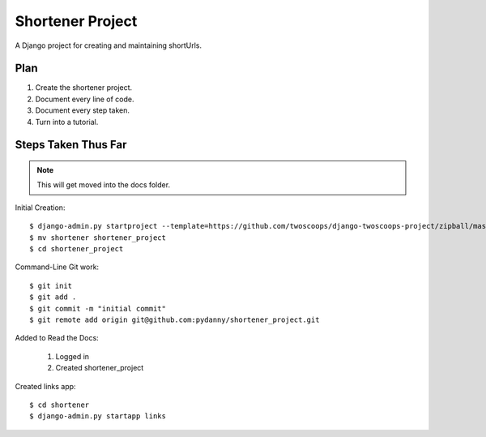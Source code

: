 ========================
Shortener Project
========================

A Django project for creating and maintaining shortUrls.

Plan
=====================

1. Create the shortener project.
2. Document every line of code.
3. Document every step taken.
4. Turn into a tutorial.


Steps Taken Thus Far
====================

.. note:: This will get moved into the docs folder.

Initial Creation::

    $ django-admin.py startproject --template=https://github.com/twoscoops/django-twoscoops-project/zipball/master --extension=py,rst,html shortener
    $ mv shortener shortener_project
    $ cd shortener_project

Command-Line Git work::

    $ git init
    $ git add .
    $ git commit -m "initial commit"
    $ git remote add origin git@github.com:pydanny/shortener_project.git

Added to Read the Docs:

    1. Logged in
    2. Created shortener_project

Created links app::

    $ cd shortener
    $ django-admin.py startapp links
